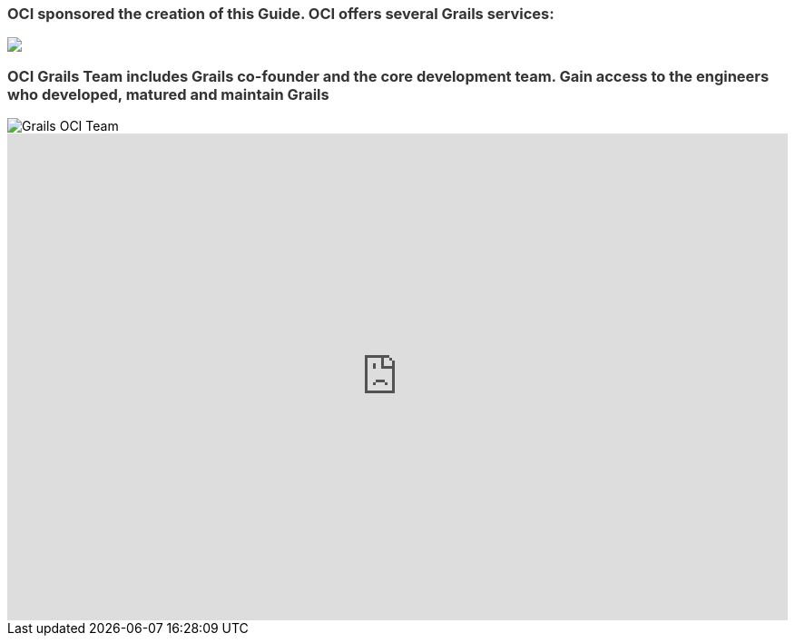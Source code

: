 ++++
<h3 style="color: #333;">OCI sponsored the creation of this Guide. OCI offers several Grails services:</h3>

<img src="../img/oci-grails-services.svg"/>

<h3 style="color: #333;">OCI Grails Team includes Grails co-founder and the core development team.
Gain access to the engineers who developed, matured and maintain Grails</h3>

<img src="../img/ocigrailsteam.png" style="max-width: 748px;" alt="Grails OCI Team">

<div id="wufoo-z17zxj9n0k6uwsa"><iframe id="wufooFormz17zxj9n0k6uwsa" class="wufoo-form-container" height="536" allowtransparency="true" frameborder="0" scrolling="no" style="width:100%;border:none" src="https://ociweb.wufoo.com/embed/z17zxj9n0k6uwsa/def/embedKey=z17zxj9n0k6uwsa927976&amp;entsource=&amp;referrer=https%3Awuslashwuslashwww.ociweb.comwuslash">&lt;a href="https://ociweb.wufoo.com/forms/z17zxj9n0k6uwsa/" title="html form"&gt;Fill out my Wufoo form!&lt;/a&gt;</iframe></div>
<script type="text/javascript">var z17zxj9n0k6uwsa;(function(d, t) {
var s = d.createElement(t), options = {
'userName':'ociweb',
'formHash':'z17zxj9n0k6uwsa',
'autoResize':true,
'height':'771',
'async':true,
'host':'wufoo.com',
'header':'show',
'ssl':true};
s.src = ('https:' == d.location.protocol ? 'https://' : 'http://') + 'www.wufoo.com/scripts/embed/form.js';
s.onload = s.onreadystatechange = function() {
var rs = this.readyState; if (rs) if (rs != 'complete') if (rs != 'loaded') return;
try { z17zxj9n0k6uwsa = new WufooForm();z17zxj9n0k6uwsa.initialize(options);z17zxj9n0k6uwsa.display(); } catch (e) {}};
var scr = d.getElementsByTagName(t)[0], par = scr.parentNode; par.insertBefore(s, scr);
})(document, 'script');</script>
++++
